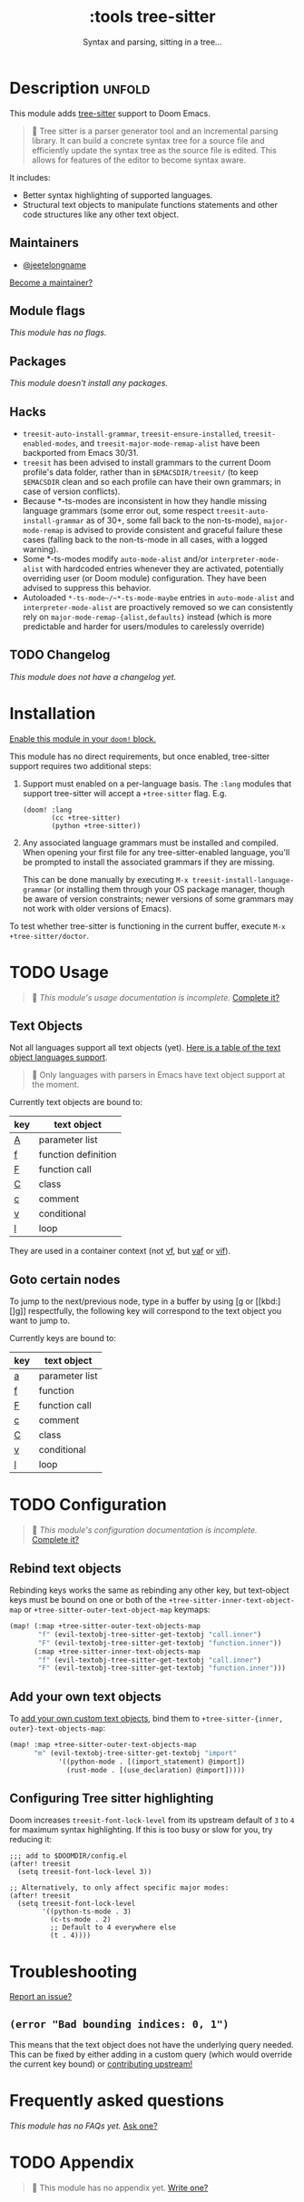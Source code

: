 #+title:    :tools tree-sitter
#+subtitle: Syntax and parsing, sitting in a tree...
#+created:  August 17, 2021
#+since:    22.06.0 (#5401)

* Description :unfold:
This module adds [[https://tree-sitter.github.io/tree-sitter/][tree-sitter]] support to Doom Emacs.

#+begin_quote
 󰟶 Tree sitter is a parser generator tool and an incremental parsing library.
    It can build a concrete syntax tree for a source file and efficiently update
    the syntax tree as the source file is edited. This allows for features of
    the editor to become syntax aware.
#+end_quote

It includes:
- Better syntax highlighting of supported languages.
- Structural text objects to manipulate functions statements and other code
  structures like any other text object.

** Maintainers
- [[doom-user:][@jeetelongname]]

[[doom-contrib-maintainer:][Become a maintainer?]]

** Module flags
/This module has no flags./

** Packages
/This module doesn't install any packages./

** Hacks
- ~treesit-auto-install-grammar~, ~treesit-ensure-installed~, ~treesit-enabled-modes~,
  and ~treesit-major-mode-remap-alist~ have been backported from Emacs 30/31.
- ~treesit~ has been advised to install grammars to the current Doom profile's
  data folder, rather than in ~$EMACSDIR/treesit/~ (to keep ~$EMACSDIR~ clean and so
  each profile can have their own grammars; in case of version conflicts).
- Because *-ts-modes are inconsistent in how they handle missing language
  grammars (some error out, some respect ~treesit-auto-install-grammar~ as of 30+,
  some fall back to the non-ts-mode), ~major-mode-remap~ is advised to provide
  consistent and graceful failure these cases (falling back to the non-ts-mode
  in all cases, with a logged warning).
- Some *-ts-modes modify ~auto-mode-alist~ and/or ~interpreter-mode-alist~ with
  hardcoded entries whenever they are activated, potentially overriding user (or
  Doom module) configuration. They have been advised to suppress this behavior.
- Autoloaded ~*-ts-mode~/~*-ts-mode-maybe~ entries in ~auto-mode-alist~ and
  ~interpreter-mode-alist~ are proactively removed so we can consistently rely on
  ~major-mode-remap-{alist,defaults}~ instead (which is more predictable and
  harder for users/modules to carelessly override)

** TODO Changelog
# This section will be machine generated. Don't edit it by hand.
/This module does not have a changelog yet./

* Installation
[[id:01cffea4-3329-45e2-a892-95a384ab2338][Enable this module in your ~doom!~ block.]]

This module has no direct requirements, but once enabled, tree-sitter support
requires two additional steps:

1. Support must enabled on a per-language basis. The =:lang= modules that support
   tree-sitter will accept a =+tree-sitter= flag. E.g.
   #+begin_src elisp
  (doom! :lang
         (cc +tree-sitter)
         (python +tree-sitter))
   #+end_src

2. Any associated language grammars must be installed and compiled. When opening
   your first file for any tree-sitter-enabled language, you'll be prompted to
   install the associated grammars if they are missing.

   This can be done manually by executing ~M-x treesit-install-language-grammar~
   (or installing them through your OS package manager, though be aware of
   version constraints; newer versions of some grammars may not work with older
   versions of Emacs).

To test whether tree-sitter is functioning in the current buffer, execute ~M-x
+tree-sitter/doctor~.

* TODO Usage
#+begin_quote
 󱌣 /This module's usage documentation is incomplete./ [[doom-contrib-module:][Complete it?]]
#+end_quote

** Text Objects
Not all languages support all text objects (yet). [[https://github.com/nvim-treesitter/nvim-treesitter-textobjects#built-in-textobjects][Here is a table of the text
object languages support]].

#+begin_quote
  Only languages with parsers in Emacs have text object support at the moment.
#+end_quote

Currently text objects are bound to:
| key | text object         |
|-----+---------------------|
| [[kbd:][A]]   | parameter list      |
| [[kbd:][f]]   | function definition |
| [[kbd:][F]]   | function call       |
| [[kbd:][C]]   | class               |
| [[kbd:][c]]   | comment             |
| [[kbd:][v]]   | conditional         |
| [[kbd:][l]]   | loop                |

They are used in a container context (not [[kbd:][vf]], but [[kbd:][vaf]] or [[kbd:][vif]]).

** Goto certain nodes
To jump to the next/previous node, type in a buffer by using [[kbd:][[g]] or [[kbd:][]g]]
respectfully, the following key will correspond to the text object you want to
jump to.

Currently keys are bound to:
| key | text object    |
|-----+----------------|
| [[kbd:][a]]   | parameter list |
| [[kbd:][f]]   | function       |
| [[kbd:][F]]   | function call  |
| [[kbd:][c]]   | comment        |
| [[kbd:][C]]   | class          |
| [[kbd:][v]]   | conditional    |
| [[kbd:][l]]   | loop           |

* TODO Configuration
#+begin_quote
 󱌣 /This module's configuration documentation is incomplete./ [[doom-contrib-module:][Complete it?]]
#+end_quote

** Rebind text objects
Rebinding keys works the same as rebinding any other key, but text-object keys
must be bound on one or both of the ~+tree-sitter-inner-text-object-map~ or
~+tree-sitter-outer-text-object-map~ keymaps:
#+begin_src emacs-lisp
(map! (:map +tree-sitter-outer-text-objects-map
       "f" (evil-textobj-tree-sitter-get-textobj "call.inner")
       "F" (evil-textobj-tree-sitter-get-textobj "function.inner"))
      (:map +tree-sitter-inner-text-objects-map
       "f" (evil-textobj-tree-sitter-get-textobj "call.inner")
       "F" (evil-textobj-tree-sitter-get-textobj "function.inner")))
#+end_src

** Add your own text objects
To [[https://github.com/meain/evil-textobj-tree-sitter#custom-textobjects][add your own custom text objects]], bind them to ~+tree-sitter-{inner,
outer}-text-objects-map~:
#+begin_src emacs-lisp
(map! :map +tree-sitter-outer-text-objects-map
      "m" (evil-textobj-tree-sitter-get-textobj "import"
            '((python-mode . [(import_statement) @import])
              (rust-mode . [(use_declaration) @import]))))
#+end_src

** Configuring Tree sitter highlighting
Doom increases ~treesit-font-lock-level~ from its upstream default of ~3~ to ~4~ for
maximum syntax highlighting. If this is too busy or slow for you, try reducing
it:

#+begin_src elisp
;;; add to $DOOMDIR/config.el
(after! treesit
  (setq treesit-font-lock-level 3))

;; Alternatively, to only affect specific major modes:
(after! treesit
  (setq treesit-font-lock-level
        '((python-ts-mode . 3)
          (c-ts-mode . 2)
          ;; Default to 4 everywhere else
          (t . 4))))
#+end_src

* Troubleshooting
[[doom-report:][Report an issue?]]

** =(error "Bad bounding indices: 0, 1")=
This means that the text object does not have the underlying query needed. This
can be fixed by either adding in a custom query (which would override the
current key bound) or [[https://github.com/nvim-treesitter/nvim-treesitter-textobjects/][contributing upstream!]]

* Frequently asked questions
/This module has no FAQs yet./ [[doom-suggest-faq:][Ask one?]]

* TODO Appendix
#+begin_quote
 󱌣 This module has no appendix yet. [[doom-contrib-module:][Write one?]]
#+end_quote
